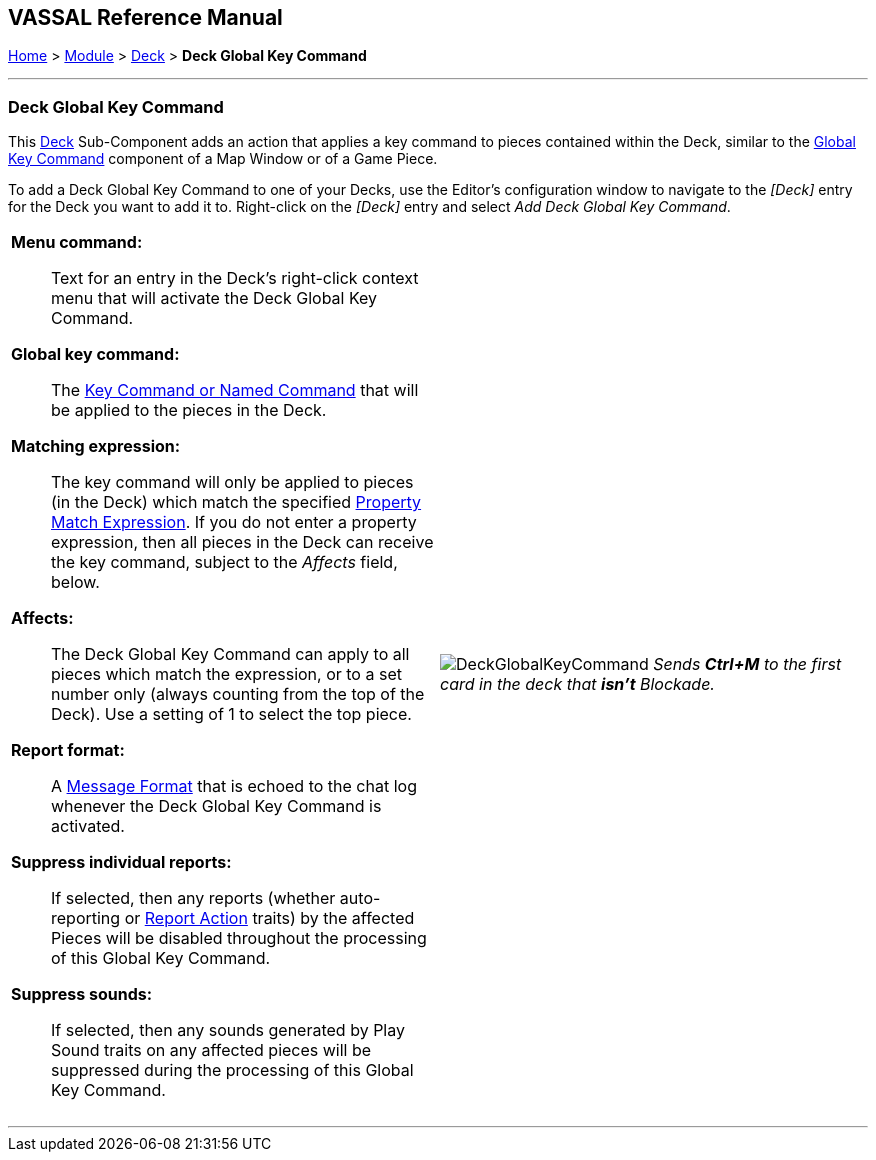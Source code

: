 == VASSAL Reference Manual
[#top]

[.small]#<<index.adoc#toc,Home>> > <<GameModule.adoc#top,Module>> > <<Deck.adoc#top,Deck>> > *Deck Global Key Command*#

'''''

=== Deck Global Key Command

This <<Deck.adoc#top,Deck>> Sub-Component adds an action that applies a key command to pieces contained within the Deck, similar to the <<Map.adoc#GlobalKeyCommand,Global Key Command>> component of a Map Window or of a Game Piece.

To add a Deck Global Key Command to one of your Decks, use the Editor's configuration window to navigate to the _[Deck]_ entry for the Deck you want to add it to.
Right-click on the _[Deck]_ entry and select _Add Deck Global Key Command_.

[width="100%",cols="50%a,^50%a",]
|===
|*Menu command:*:: Text for an entry in the Deck's right-click context menu that will activate the Deck Global Key Command.

*Global key command:*::  The <<NamedKeyCommand.adoc#top,Key Command or Named Command>> that will be applied to the pieces in the Deck.

*Matching expression:*::  The key command will only be applied to pieces (in the Deck) which match the specified <<PropertyMatchExpression.adoc#top,Property Match Expression>>. If you do not enter a property expression, then all pieces in the Deck can receive the key command, subject to the _Affects_ field, below.

*Affects:*::  The Deck Global Key Command can apply to all pieces which match the expression, or to a set number only (always counting from the top of the Deck). Use a setting of 1 to select the top piece.

*Report format:*::  A <<MessageFormat.adoc#top,Message Format>> that is echoed to the chat log whenever the Deck Global Key Command is activated.

*Suppress individual reports:*:: If selected, then any reports (whether auto-reporting or <<ReportChanges.adoc#top,Report Action>> traits) by the affected Pieces will be disabled throughout the processing of this Global Key Command.

*Suppress sounds:*::  If selected, then any sounds generated by Play Sound traits on any affected pieces will be suppressed during the processing of this Global Key Command.

a|
image:images/DeckGlobalKeyCommand.png[]
_Sends *Ctrl+M* to the first card in the deck that *isn't* Blockade._

|===

'''''
